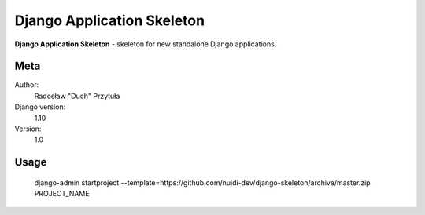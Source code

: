 Django Application Skeleton
=======================

**Django Application Skeleton** - skeleton for new standalone Django applications.

Meta
----

Author:
    Radosław "Duch" Przytuła

Django version:
    1.10

Version:
    1.0

Usage
-----
    django-admin startproject --template=https://github.com/nuidi-dev/django-skeleton/archive/master.zip PROJECT_NAME

